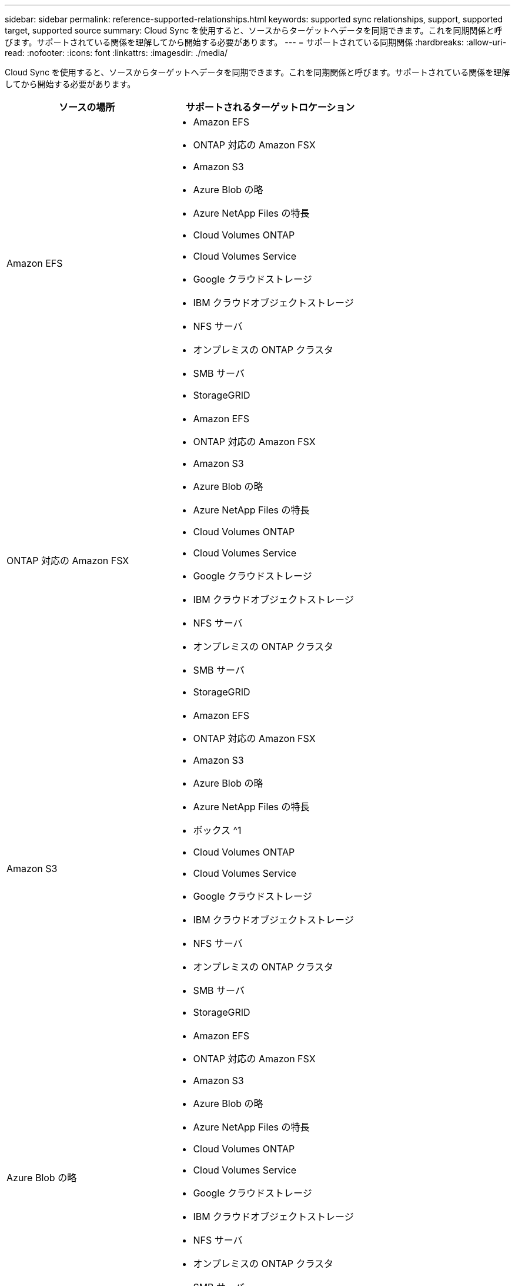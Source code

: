 ---
sidebar: sidebar 
permalink: reference-supported-relationships.html 
keywords: supported sync relationships, support, supported target, supported source 
summary: Cloud Sync を使用すると、ソースからターゲットへデータを同期できます。これを同期関係と呼びます。サポートされている関係を理解してから開始する必要があります。 
---
= サポートされている同期関係
:hardbreaks:
:allow-uri-read: 
:nofooter: 
:icons: font
:linkattrs: 
:imagesdir: ./media/


[role="lead"]
Cloud Sync を使用すると、ソースからターゲットへデータを同期できます。これを同期関係と呼びます。サポートされている関係を理解してから開始する必要があります。

[cols="20,25"]
|===
| ソースの場所 | サポートされるターゲットロケーション 


| Amazon EFS  a| 
* Amazon EFS
* ONTAP 対応の Amazon FSX
* Amazon S3
* Azure Blob の略
* Azure NetApp Files の特長
* Cloud Volumes ONTAP
* Cloud Volumes Service
* Google クラウドストレージ
* IBM クラウドオブジェクトストレージ
* NFS サーバ
* オンプレミスの ONTAP クラスタ
* SMB サーバ
* StorageGRID




| ONTAP 対応の Amazon FSX  a| 
* Amazon EFS
* ONTAP 対応の Amazon FSX
* Amazon S3
* Azure Blob の略
* Azure NetApp Files の特長
* Cloud Volumes ONTAP
* Cloud Volumes Service
* Google クラウドストレージ
* IBM クラウドオブジェクトストレージ
* NFS サーバ
* オンプレミスの ONTAP クラスタ
* SMB サーバ
* StorageGRID




| Amazon S3  a| 
* Amazon EFS
* ONTAP 対応の Amazon FSX
* Amazon S3
* Azure Blob の略
* Azure NetApp Files の特長
* ボックス ^1
* Cloud Volumes ONTAP
* Cloud Volumes Service
* Google クラウドストレージ
* IBM クラウドオブジェクトストレージ
* NFS サーバ
* オンプレミスの ONTAP クラスタ
* SMB サーバ
* StorageGRID




| Azure Blob の略  a| 
* Amazon EFS
* ONTAP 対応の Amazon FSX
* Amazon S3
* Azure Blob の略
* Azure NetApp Files の特長
* Cloud Volumes ONTAP
* Cloud Volumes Service
* Google クラウドストレージ
* IBM クラウドオブジェクトストレージ
* NFS サーバ
* オンプレミスの ONTAP クラスタ
* SMB サーバ
* StorageGRID




| Azure NetApp Files の特長  a| 
* Amazon EFS
* ONTAP 対応の Amazon FSX
* Amazon S3
* Azure Blob の略
* Azure NetApp Files の特長
* Cloud Volumes ONTAP
* Cloud Volumes Service
* Google クラウドストレージ
* IBM クラウドオブジェクトストレージ
* NFS サーバ
* オンプレミスの ONTAP クラスタ
* SMB サーバ
* StorageGRID




| ボックス ^1  a| 
* ONTAP 対応の Amazon FSX
* Amazon S3
* Azure NetApp Files の特長
* Cloud Volumes ONTAP
* IBM クラウドオブジェクトストレージ
* NFS サーバ
* SMB サーバ
* StorageGRID




| Cloud Volumes ONTAP  a| 
* Amazon EFS
* ONTAP 対応の Amazon FSX
* Amazon S3
* Azure Blob の略
* Azure NetApp Files の特長
* Cloud Volumes ONTAP
* Cloud Volumes Service
* Google クラウドストレージ
* IBM クラウドオブジェクトストレージ
* NFS サーバ
* オンプレミスの ONTAP クラスタ
* SMB サーバ
* StorageGRID




| Cloud Volumes Service  a| 
* Amazon EFS
* ONTAP 対応の Amazon FSX
* Amazon S3
* Azure Blob の略
* Azure NetApp Files の特長
* Cloud Volumes ONTAP
* Cloud Volumes Service
* Google クラウドストレージ
* IBM クラウドオブジェクトストレージ
* NFS サーバ
* オンプレミスの ONTAP クラスタ
* SMB サーバ
* StorageGRID




| Google クラウドストレージ  a| 
* Amazon EFS
* ONTAP 対応の Amazon FSX
* Amazon S3
* Azure Blob の略
* Azure NetApp Files の特長
* Cloud Volumes ONTAP
* Cloud Volumes Service
* Google クラウドストレージ
* IBM クラウドオブジェクトストレージ
* NFS サーバ
* オンプレミスの ONTAP クラスタ
* ONTAP S3 ストレージ
* SMB サーバ
* StorageGRID




| IBM クラウドオブジェクトストレージ  a| 
* Amazon EFS
* ONTAP 対応の Amazon FSX
* Amazon S3
* Azure Blob の略
* Azure NetApp Files の特長
* ボックス ^1
* Cloud Volumes ONTAP
* Cloud Volumes Service
* Google クラウドストレージ
* IBM クラウドオブジェクトストレージ
* NFS サーバ
* オンプレミスの ONTAP クラスタ
* SMB サーバ
* StorageGRID




| NFS サーバ  a| 
* Amazon EFS
* ONTAP 対応の Amazon FSX
* Amazon S3
* Azure Blob の略
* Azure Data Lake Storage Gen2
* Azure NetApp Files の特長
* Cloud Volumes ONTAP
* Cloud Volumes Service
* Google クラウドストレージ
* IBM クラウドオブジェクトストレージ
* NFS サーバ
* オンプレミスの ONTAP クラスタ
* SMB サーバ
* StorageGRID




| オンプレミスの ONTAP クラスタ  a| 
* Amazon EFS
* ONTAP 対応の Amazon FSX
* Amazon S3
* Azure Blob の略
* Azure NetApp Files の特長
* Cloud Volumes ONTAP
* Cloud Volumes Service
* Google クラウドストレージ
* IBM クラウドオブジェクトストレージ
* NFS サーバ
* オンプレミスの ONTAP クラスタ
* SMB サーバ
* StorageGRID




| ONTAP S3 ストレージ  a| 
* Google クラウドストレージ
* SMB サーバ
* StorageGRID
* ONTAP S3 ストレージ




| SFTP^2^ | S3 


| SMB サーバ  a| 
* Amazon EFS
* ONTAP 対応の Amazon FSX
* Amazon S3
* Azure Blob の略
* Azure Data Lake Storage Gen2
* Azure NetApp Files の特長
* Cloud Volumes ONTAP
* Cloud Volumes Service
* Google クラウドストレージ
* IBM クラウドオブジェクトストレージ
* NFS サーバ
* オンプレミスの ONTAP クラスタ
* ONTAP S3 ストレージ
* SMB サーバ
* StorageGRID




| StorageGRID  a| 
* Amazon EFS
* ONTAP 対応の Amazon FSX
* Amazon S3
* Azure Blob の略
* Azure NetApp Files の特長
* ボックス ^1
* Cloud Volumes ONTAP
* Cloud Volumes Service
* Google クラウドストレージ
* IBM クラウドオブジェクトストレージ
* NFS サーバ
* オンプレミスの ONTAP クラスタ
* ONTAP S3 ストレージ
* SMB サーバ
* StorageGRID


|===
注：

. Box サポートはプレビューとして利用できます。
. このソース / ターゲットとの同期関係は、 Cloud Sync API のみを使用してサポートされています。
. BLOB コンテナがターゲットの場合は、特定の Azure BLOB ストレージ階層を選択できます。
+
** ホットストレージ
** 優れたストレージ


. [[storage-classes] ] Amazon S3 がターゲットの場合は、特定の S3 ストレージクラスを選択できます。
+
** 標準（これがデフォルトクラス）
** インテリジェント階層化
** 標準的なアクセス頻度は低い
** 1 回のアクセスではほとんど発生しません
** Glacier Deep Archive
** Glacierの柔軟な取得
** Glacier のインスタント検索


. Google Cloud Storage バケットがターゲットの場合は、特定のストレージクラスを選択できます。
+
** 標準
** ニアライン
** コールドライン（ Coldline ）
** Archive サービスの略



